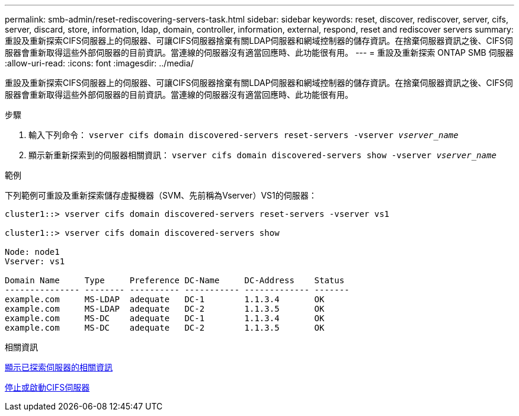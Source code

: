 ---
permalink: smb-admin/reset-rediscovering-servers-task.html 
sidebar: sidebar 
keywords: reset, discover, rediscover, server, cifs, server, discard, store, information, ldap, domain, controller, information, external, respond, reset and rediscover servers 
summary: 重設及重新探索CIFS伺服器上的伺服器、可讓CIFS伺服器捨棄有關LDAP伺服器和網域控制器的儲存資訊。在捨棄伺服器資訊之後、CIFS伺服器會重新取得這些外部伺服器的目前資訊。當連線的伺服器沒有適當回應時、此功能很有用。 
---
= 重設及重新探索 ONTAP SMB 伺服器
:allow-uri-read: 
:icons: font
:imagesdir: ../media/


[role="lead"]
重設及重新探索CIFS伺服器上的伺服器、可讓CIFS伺服器捨棄有關LDAP伺服器和網域控制器的儲存資訊。在捨棄伺服器資訊之後、CIFS伺服器會重新取得這些外部伺服器的目前資訊。當連線的伺服器沒有適當回應時、此功能很有用。

.步驟
. 輸入下列命令： `vserver cifs domain discovered-servers reset-servers -vserver _vserver_name_`
. 顯示新重新探索到的伺服器相關資訊： `vserver cifs domain discovered-servers show -vserver _vserver_name_`


.範例
下列範例可重設及重新探索儲存虛擬機器（SVM、先前稱為Vserver）VS1的伺服器：

[listing]
----
cluster1::> vserver cifs domain discovered-servers reset-servers -vserver vs1

cluster1::> vserver cifs domain discovered-servers show

Node: node1
Vserver: vs1

Domain Name     Type     Preference DC-Name     DC-Address    Status
--------------- -------- ---------- ----------- ------------- -------
example.com     MS-LDAP  adequate   DC-1        1.1.3.4       OK
example.com     MS-LDAP  adequate   DC-2        1.1.3.5       OK
example.com     MS-DC    adequate   DC-1        1.1.3.4       OK
example.com     MS-DC    adequate   DC-2        1.1.3.5       OK
----
.相關資訊
xref:display-discovered-servers-task.adoc[顯示已探索伺服器的相關資訊]

xref:stop-start-server-task.adoc[停止或啟動CIFS伺服器]
